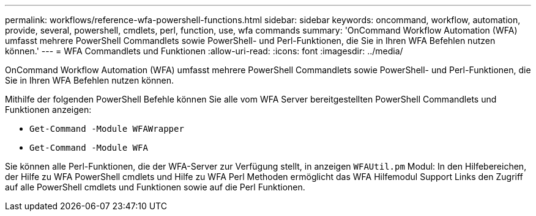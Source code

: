 ---
permalink: workflows/reference-wfa-powershell-functions.html 
sidebar: sidebar 
keywords: oncommand, workflow, automation, provide, several, powershell, cmdlets, perl, function, use, wfa commands 
summary: 'OnCommand Workflow Automation (WFA) umfasst mehrere PowerShell Commandlets sowie PowerShell- und Perl-Funktionen, die Sie in Ihren WFA Befehlen nutzen können.' 
---
= WFA Commandlets und Funktionen
:allow-uri-read: 
:icons: font
:imagesdir: ../media/


[role="lead"]
OnCommand Workflow Automation (WFA) umfasst mehrere PowerShell Commandlets sowie PowerShell- und Perl-Funktionen, die Sie in Ihren WFA Befehlen nutzen können.

Mithilfe der folgenden PowerShell Befehle können Sie alle vom WFA Server bereitgestellten PowerShell Commandlets und Funktionen anzeigen:

* `Get-Command -Module WFAWrapper`
* `Get-Command -Module WFA`


Sie können alle Perl-Funktionen, die der WFA-Server zur Verfügung stellt, in anzeigen `WFAUtil.pm` Modul: In den Hilfebereichen, der Hilfe zu WFA PowerShell cmdlets und Hilfe zu WFA Perl Methoden ermöglicht das WFA Hilfemodul Support Links den Zugriff auf alle PowerShell cmdlets und Funktionen sowie auf die Perl Funktionen.
